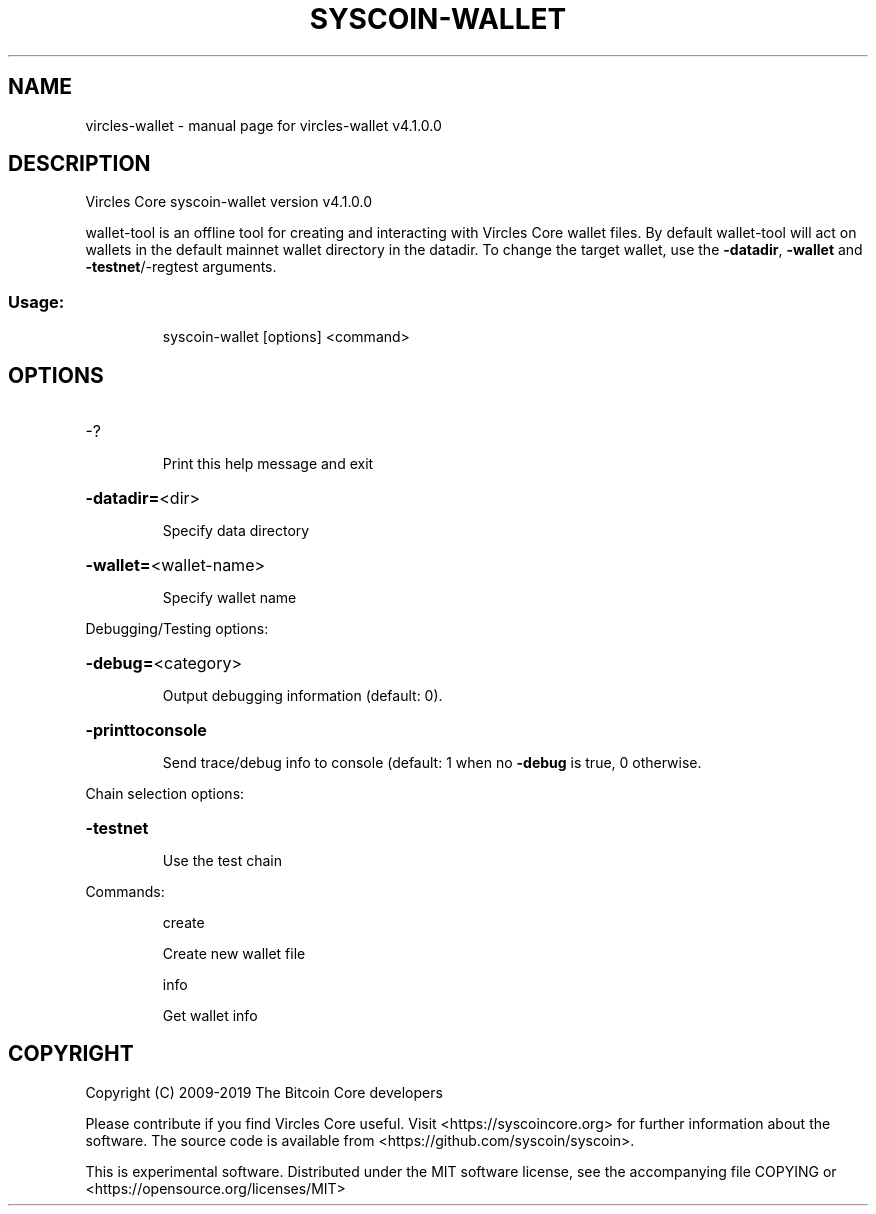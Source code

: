 .\" DO NOT MODIFY THIS FILE!  It was generated by help2man 1.47.6.
.TH SYSCOIN-WALLET "1" "February 2019" "vircles-wallet v4.1.0.0" "User Commands"
.SH NAME
vircles-wallet \- manual page for vircles-wallet v4.1.0.0
.SH DESCRIPTION
Vircles Core syscoin\-wallet version v4.1.0.0
.PP
wallet\-tool is an offline tool for creating and interacting with Vircles Core wallet files.
By default wallet\-tool will act on wallets in the default mainnet wallet directory in the datadir.
To change the target wallet, use the \fB\-datadir\fR, \fB\-wallet\fR and \fB\-testnet\fR/\-regtest arguments.
.SS "Usage:"
.IP
syscoin\-wallet [options] <command>
.SH OPTIONS
.HP
\-?
.IP
Print this help message and exit
.HP
\fB\-datadir=\fR<dir>
.IP
Specify data directory
.HP
\fB\-wallet=\fR<wallet\-name>
.IP
Specify wallet name
.PP
Debugging/Testing options:
.HP
\fB\-debug=\fR<category>
.IP
Output debugging information (default: 0).
.HP
\fB\-printtoconsole\fR
.IP
Send trace/debug info to console (default: 1 when no \fB\-debug\fR is true, 0
otherwise.
.PP
Chain selection options:
.HP
\fB\-testnet\fR
.IP
Use the test chain
.PP
Commands:
.IP
create
.IP
Create new wallet file
.IP
info
.IP
Get wallet info
.SH COPYRIGHT
Copyright (C) 2009-2019 The Bitcoin Core developers

Please contribute if you find Vircles Core useful. Visit
<https://syscoincore.org> for further information about the software.
The source code is available from <https://github.com/syscoin/syscoin>.

This is experimental software.
Distributed under the MIT software license, see the accompanying file COPYING
or <https://opensource.org/licenses/MIT>
